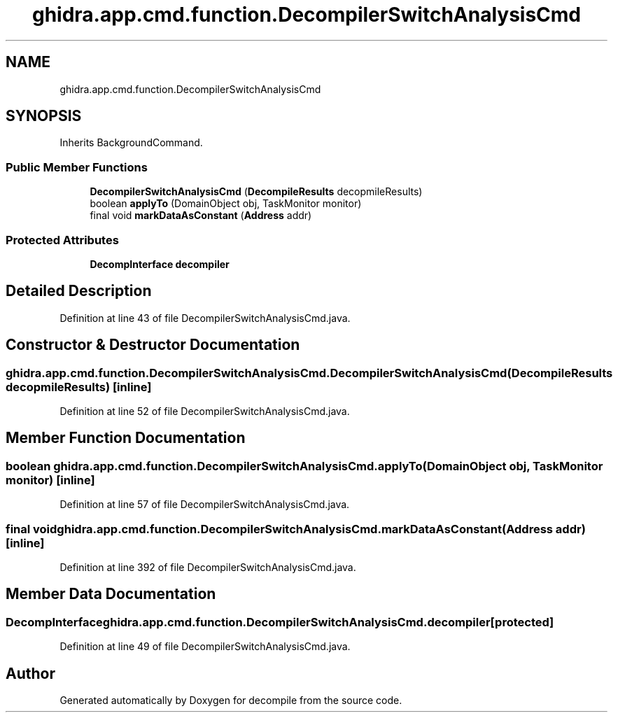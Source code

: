 .TH "ghidra.app.cmd.function.DecompilerSwitchAnalysisCmd" 3 "Sun Apr 14 2019" "decompile" \" -*- nroff -*-
.ad l
.nh
.SH NAME
ghidra.app.cmd.function.DecompilerSwitchAnalysisCmd
.SH SYNOPSIS
.br
.PP
.PP
Inherits BackgroundCommand\&.
.SS "Public Member Functions"

.in +1c
.ti -1c
.RI "\fBDecompilerSwitchAnalysisCmd\fP (\fBDecompileResults\fP decopmileResults)"
.br
.ti -1c
.RI "boolean \fBapplyTo\fP (DomainObject obj, TaskMonitor monitor)"
.br
.ti -1c
.RI "final void \fBmarkDataAsConstant\fP (\fBAddress\fP addr)"
.br
.in -1c
.SS "Protected Attributes"

.in +1c
.ti -1c
.RI "\fBDecompInterface\fP \fBdecompiler\fP"
.br
.in -1c
.SH "Detailed Description"
.PP 
Definition at line 43 of file DecompilerSwitchAnalysisCmd\&.java\&.
.SH "Constructor & Destructor Documentation"
.PP 
.SS "ghidra\&.app\&.cmd\&.function\&.DecompilerSwitchAnalysisCmd\&.DecompilerSwitchAnalysisCmd (\fBDecompileResults\fP decopmileResults)\fC [inline]\fP"

.PP
Definition at line 52 of file DecompilerSwitchAnalysisCmd\&.java\&.
.SH "Member Function Documentation"
.PP 
.SS "boolean ghidra\&.app\&.cmd\&.function\&.DecompilerSwitchAnalysisCmd\&.applyTo (DomainObject obj, TaskMonitor monitor)\fC [inline]\fP"

.PP
Definition at line 57 of file DecompilerSwitchAnalysisCmd\&.java\&.
.SS "final void ghidra\&.app\&.cmd\&.function\&.DecompilerSwitchAnalysisCmd\&.markDataAsConstant (\fBAddress\fP addr)\fC [inline]\fP"

.PP
Definition at line 392 of file DecompilerSwitchAnalysisCmd\&.java\&.
.SH "Member Data Documentation"
.PP 
.SS "\fBDecompInterface\fP ghidra\&.app\&.cmd\&.function\&.DecompilerSwitchAnalysisCmd\&.decompiler\fC [protected]\fP"

.PP
Definition at line 49 of file DecompilerSwitchAnalysisCmd\&.java\&.

.SH "Author"
.PP 
Generated automatically by Doxygen for decompile from the source code\&.
